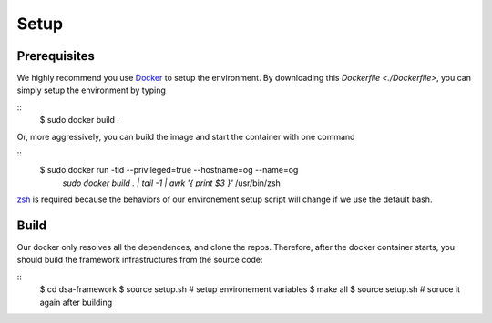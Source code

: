 Setup
========================================================

Prerequisites
-------------

We highly recommend you use `Docker <https://docs.docker.com/desktop/install/linux-install/>`__ to setup
the environment. By downloading this `Dockerfile <./Dockerfile>`, you can simply setup the environment
by typing

::
     $ sudo docker build .


Or, more aggressively, you can build the image and start the container with one command

::
     $ sudo docker run -tid --privileged=true --hostname=og --name=og \
         `sudo docker build . | tail -1 | awk '{ print $3 }'` /usr/bin/zsh

`zsh <https://www.zsh.org/>`__ is required because the behaviors of our environement setup script
will change if we use the default bash.


Build
-----

Our docker only resolves all the dependences, and clone the repos. Therefore, after the docker
container starts, you should build the framework infrastructures from the source code:

::
      $ cd dsa-framework
      $ source setup.sh # setup environement variables
      $ make all
      $ source setup.sh # soruce it again after building

